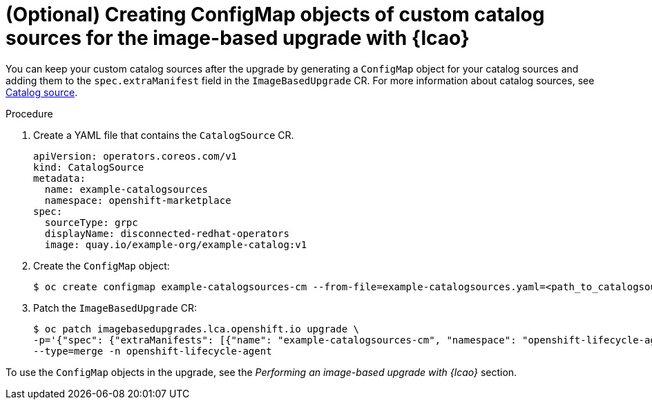 // Module included in the following assemblies:
// * edge_computing/image-based-upgrade/cnf-preparing-for-image-based-upgrade.adoc

:_mod-docs-content-type: PROCEDURE
[id="cnf-image-based-upgrade-creating-backup-custom-catalog-sources_{context}"]
= (Optional) Creating ConfigMap objects of custom catalog sources for the image-based upgrade with {lcao}

You can keep your custom catalog sources after the upgrade by generating a `ConfigMap` object for your catalog sources and adding them to the `spec.extraManifest` field in the `ImageBasedUpgrade` CR.
For more information about catalog sources, see xref:https://access.redhat.com/documentation/en-us/openshift_container_platform/4.15/html-single/operators/index#olm-catalogsource_olm-understanding-olm[Catalog source].

.Procedure

. Create a YAML file that contains the `CatalogSource` CR.
+
--
[source,yaml]
----
apiVersion: operators.coreos.com/v1
kind: CatalogSource
metadata:
  name: example-catalogsources
  namespace: openshift-marketplace
spec:
  sourceType: grpc
  displayName: disconnected-redhat-operators
  image: quay.io/example-org/example-catalog:v1
----
--

. Create the `ConfigMap` object:
+
[source,terminal]
----
$ oc create configmap example-catalogsources-cm --from-file=example-catalogsources.yaml=<path_to_catalogsource_cr> -n openshift-lifecycle-agent
----

. Patch the `ImageBasedUpgrade` CR:
+
[source,terminal]
----
$ oc patch imagebasedupgrades.lca.openshift.io upgrade \
-p='{"spec": {"extraManifests": [{"name": "example-catalogsources-cm", "namespace": "openshift-lifecycle-agent"}]}}' \
--type=merge -n openshift-lifecycle-agent
----

To use the `ConfigMap` objects in the upgrade, see the _Performing an image-based upgrade with {lcao}_ section.